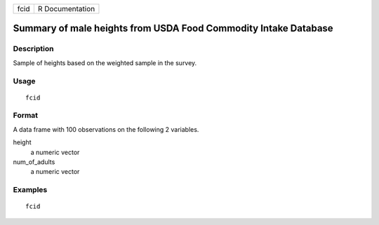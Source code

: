 ==== ===============
fcid R Documentation
==== ===============

Summary of male heights from USDA Food Commodity Intake Database
----------------------------------------------------------------

Description
~~~~~~~~~~~

Sample of heights based on the weighted sample in the survey.

Usage
~~~~~

::

   fcid

Format
~~~~~~

A data frame with 100 observations on the following 2 variables.

height
   a numeric vector

num_of_adults
   a numeric vector

Examples
~~~~~~~~

::


   fcid

